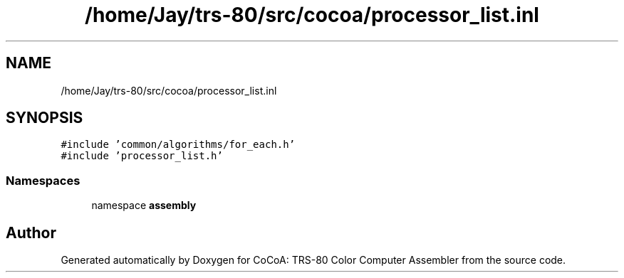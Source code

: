 .TH "/home/Jay/trs-80/src/cocoa/processor_list.inl" 3 "Sat Aug 20 2022" "CoCoA: TRS-80 Color Computer Assembler" \" -*- nroff -*-
.ad l
.nh
.SH NAME
/home/Jay/trs-80/src/cocoa/processor_list.inl
.SH SYNOPSIS
.br
.PP
\fC#include 'common/algorithms/for_each\&.h'\fP
.br
\fC#include 'processor_list\&.h'\fP
.br

.SS "Namespaces"

.in +1c
.ti -1c
.RI "namespace \fBassembly\fP"
.br
.in -1c
.SH "Author"
.PP 
Generated automatically by Doxygen for CoCoA: TRS-80 Color Computer Assembler from the source code\&.
